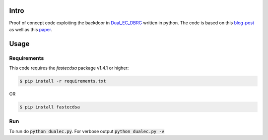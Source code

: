 Intro
=====
Proof of concept code exploiting the backdoor in Dual_EC_DBRG_ written in python. The code is based
on this blog-post_ as well as this paper_.

Usage
=====

Requirements
~~~~~~~~~~~~

This code requires the `fastecdsa` package v1.4.1 or higher:

.. code:: bash

    $ pip install -r requirements.txt

OR

.. code:: bash

    $ pip install fastecdsa

Run
~~~
To run do :code:`python dualec.py`. For verbose output :code:`python dualec.py -v`

.. _Dual_EC_DBRG: http://csrc.nist.gov/publications/nistpubs/800-90A/SP800-90A.pdf
.. _blog-post: https://blog.0xbadc0de.be/archives/155
.. _paper: http://dualec.org/DualECTLS.pdf
